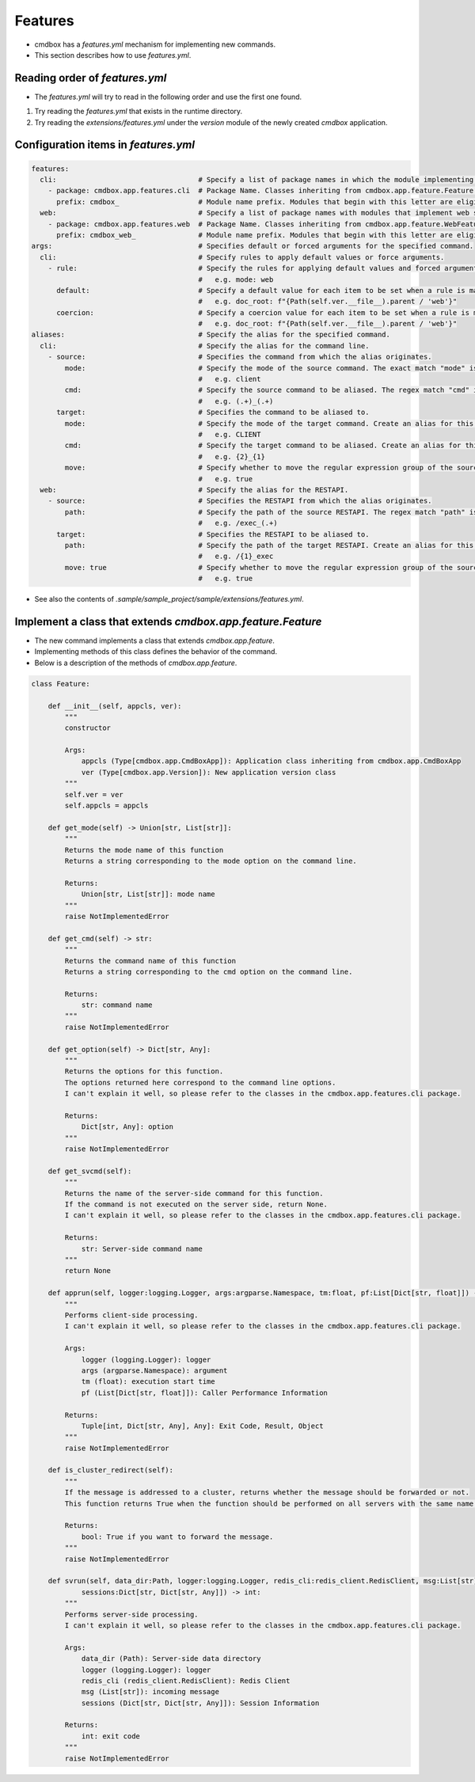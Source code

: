 .. -*- coding: utf-8 -*-

**************
Features
**************

- cmdbox has a `features.yml` mechanism for implementing new commands.
- This section describes how to use `features.yml`.

Reading order of `features.yml`
===================================

- The `features.yml` will try to read in the following order and use the first one found.

1. Try reading the `features.yml` that exists in the runtime directory.
2. Try reading the `extensions/features.yml` under the `version` module of the newly created `cmdbox` application.

Configuration items in `features.yml`
========================================

.. code-block:: yml

  features:
    cli:                                  # Specify a list of package names in which the module implementing the command is located.
      - package: cmdbox.app.features.cli  # Package Name. Classes inheriting from cmdbox.app.feature.Feature.
        prefix: cmdbox_                   # Module name prefix. Modules that begin with this letter are eligible.
    web:                                  # Specify a list of package names with modules that implement web screens and RESTAPIs.
      - package: cmdbox.app.features.web  # Package Name. Classes inheriting from cmdbox.app.feature.WebFeature .
        prefix: cmdbox_web_               # Module name prefix. Modules that begin with this letter are eligible.
  args:                                   # Specifies default or forced arguments for the specified command.
    cli:                                  # Specify rules to apply default values or force arguments.
      - rule:                             # Specify the rules for applying default values and forced arguments for each command line option.
                                          #   e.g. mode: web
        default:                          # Specify a default value for each item to be set when a rule is matched.
                                          #   e.g. doc_root: f"{Path(self.ver.__file__).parent / 'web'}"
        coercion:                         # Specify a coercion value for each item to be set when a rule is matched.
                                          #   e.g. doc_root: f"{Path(self.ver.__file__).parent / 'web'}"
  aliases:                                # Specify the alias for the specified command.
    cli:                                  # Specify the alias for the command line.
      - source:                           # Specifies the command from which the alias originates.
          mode:                           # Specify the mode of the source command. The exact match "mode" is selected.
                                          #   e.g. client
          cmd:                            # Specify the source command to be aliased. The regex match "cmd" is selected.
                                          #   e.g. (.+)_(.+)
        target:                           # Specifies the command to be aliased to.
          mode:                           # Specify the mode of the target command. Create an alias for this “mode”.
                                          #   e.g. CLIENT
          cmd:                            # Specify the target command to be aliased. Create an alias for this “cmd”, referring to the regular expression group of source by "{n}".
                                          #   e.g. {2}_{1}
          move:                           # Specify whether to move the regular expression group of the source to the target.
                                          #   e.g. true
    web:                                  # Specify the alias for the RESTAPI.
      - source:                           # Specifies the RESTAPI from which the alias originates.
          path:                           # Specify the path of the source RESTAPI. The regex match "path" is selected.
                                          #   e.g. /exec_(.+)
        target:                           # Specifies the RESTAPI to be aliased to.
          path:                           # Specify the path of the target RESTAPI. Create an alias for this “path”, referring to the regular expression group of source by "{n}".
                                          #   e.g. /{1}_exec
          move: true                      # Specify whether to move the regular expression group of the source to the target.
                                          #   e.g. true

- See also the contents of `.sample/sample_project/sample/extensions/features.yml`.


Implement a class that extends `cmdbox.app.feature.Feature`
============================================================

- The new command implements a class that extends `cmdbox.app.feature`.
- Implementing methods of this class defines the behavior of the command.
- Below is a description of the methods of `cmdbox.app.feature`.


.. code-block:: python

    class Feature:

        def __init__(self, appcls, ver):
            """
            constructor

            Args:
                appcls (Type[cmdbox.app.CmdBoxApp]): Application class inheriting from cmdbox.app.CmdBoxApp
                ver (Type[cmdbox.app.Version]): New application version class
            """
            self.ver = ver
            self.appcls = appcls

        def get_mode(self) -> Union[str, List[str]]:
            """
            Returns the mode name of this function
            Returns a string corresponding to the mode option on the command line.

            Returns:
                Union[str, List[str]]: mode name
            """
            raise NotImplementedError

        def get_cmd(self) -> str:
            """
            Returns the command name of this function
            Returns a string corresponding to the cmd option on the command line.

            Returns:
                str: command name
            """
            raise NotImplementedError

        def get_option(self) -> Dict[str, Any]:
            """
            Returns the options for this function.
            The options returned here correspond to the command line options.
            I can't explain it well, so please refer to the classes in the cmdbox.app.features.cli package.

            Returns:
                Dict[str, Any]: option
            """
            raise NotImplementedError

        def get_svcmd(self):
            """
            Returns the name of the server-side command for this function.
            If the command is not executed on the server side, return None.
            I can't explain it well, so please refer to the classes in the cmdbox.app.features.cli package.

            Returns:
                str: Server-side command name
            """
            return None

        def apprun(self, logger:logging.Logger, args:argparse.Namespace, tm:float, pf:List[Dict[str, float]]) -> Tuple[int, Dict[str, Any], Any]:
            """
            Performs client-side processing.
            I can't explain it well, so please refer to the classes in the cmdbox.app.features.cli package.

            Args:
                logger (logging.Logger): logger
                args (argparse.Namespace): argument
                tm (float): execution start time
                pf (List[Dict[str, float]]): Caller Performance Information

            Returns:
                Tuple[int, Dict[str, Any], Any]: Exit Code, Result, Object
            """
            raise NotImplementedError

        def is_cluster_redirect(self):
            """
            If the message is addressed to a cluster, returns whether the message should be forwarded or not.
            This function returns True when the function should be performed on all servers with the same name if more than one server is started.

            Returns:
                bool: True if you want to forward the message.
            """
            raise NotImplementedError

        def svrun(self, data_dir:Path, logger:logging.Logger, redis_cli:redis_client.RedisClient, msg:List[str],
                sessions:Dict[str, Dict[str, Any]]) -> int:
            """
            Performs server-side processing.
            I can't explain it well, so please refer to the classes in the cmdbox.app.features.cli package.

            Args:
                data_dir (Path): Server-side data directory
                logger (logging.Logger): logger
                redis_cli (redis_client.RedisClient): Redis Client
                msg (List[str]): incoming message
                sessions (Dict[str, Dict[str, Any]]): Session Information
            
            Returns:
                int: exit code
            """
            raise NotImplementedError
